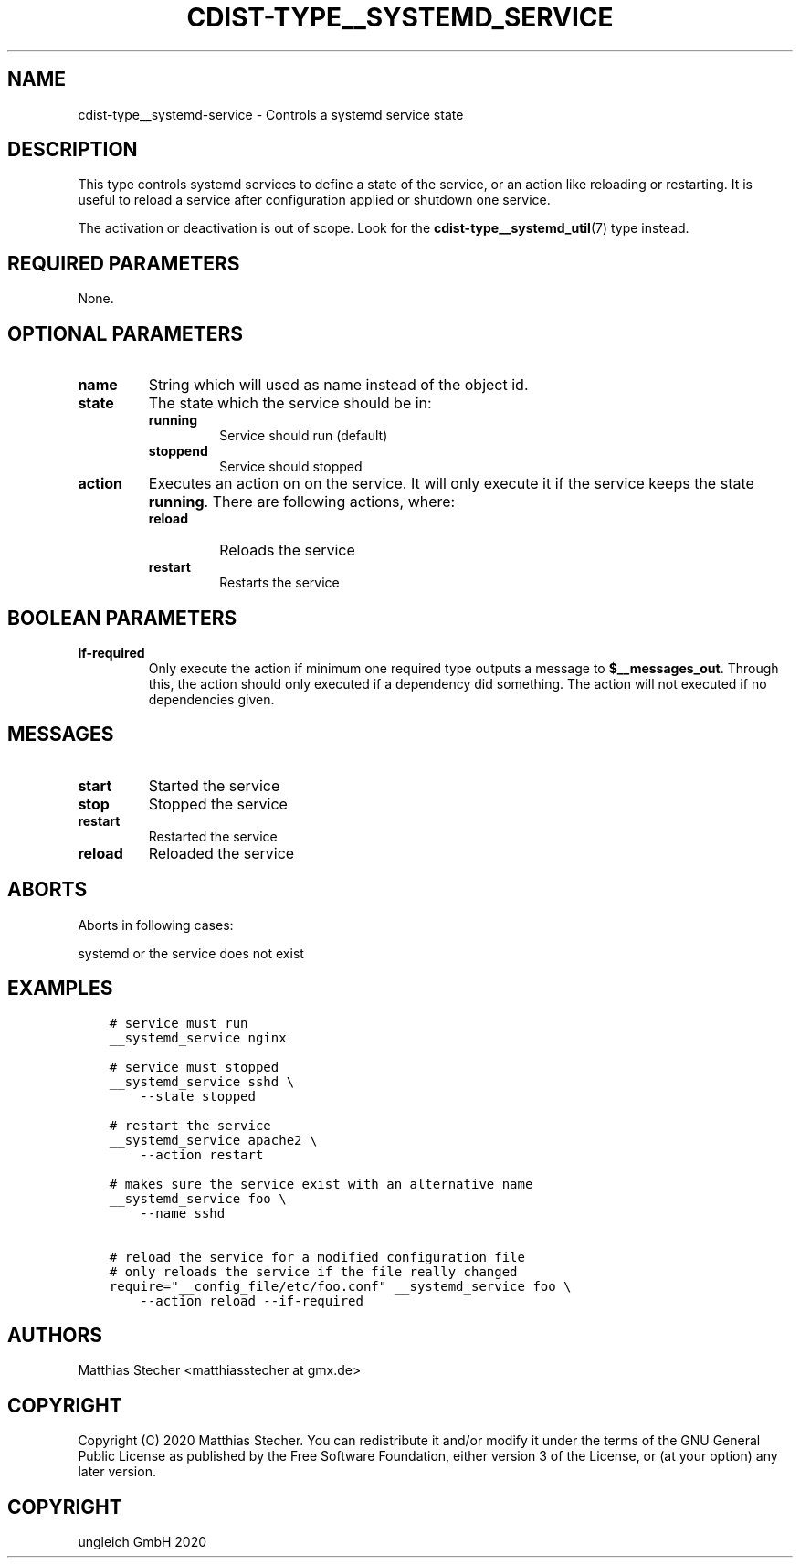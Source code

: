 .\" Man page generated from reStructuredText.
.
.TH "CDIST-TYPE__SYSTEMD_SERVICE" "7" "May 25, 2020" "6.5.6" "cdist"
.
.nr rst2man-indent-level 0
.
.de1 rstReportMargin
\\$1 \\n[an-margin]
level \\n[rst2man-indent-level]
level margin: \\n[rst2man-indent\\n[rst2man-indent-level]]
-
\\n[rst2man-indent0]
\\n[rst2man-indent1]
\\n[rst2man-indent2]
..
.de1 INDENT
.\" .rstReportMargin pre:
. RS \\$1
. nr rst2man-indent\\n[rst2man-indent-level] \\n[an-margin]
. nr rst2man-indent-level +1
.\" .rstReportMargin post:
..
.de UNINDENT
. RE
.\" indent \\n[an-margin]
.\" old: \\n[rst2man-indent\\n[rst2man-indent-level]]
.nr rst2man-indent-level -1
.\" new: \\n[rst2man-indent\\n[rst2man-indent-level]]
.in \\n[rst2man-indent\\n[rst2man-indent-level]]u
..
.SH NAME
.sp
cdist\-type__systemd\-service \- Controls a systemd service state
.SH DESCRIPTION
.sp
This type controls systemd services to define a state of the service,
or an action like reloading or restarting. It is useful to reload a
service after configuration applied or shutdown one service.
.sp
The activation or deactivation is out of scope. Look for the
\fBcdist\-type__systemd_util\fP(7) type instead.
.SH REQUIRED PARAMETERS
.sp
None.
.SH OPTIONAL PARAMETERS
.INDENT 0.0
.TP
.B name
String which will used as name instead of the object id.
.TP
.B state
The state which the service should be in:
.INDENT 7.0
.TP
.B running
Service should run (default)
.TP
.B stoppend
Service should stopped
.UNINDENT
.TP
.B action
Executes an action on on the service. It will only execute it if the
service keeps the state \fBrunning\fP\&. There are following actions, where:
.INDENT 7.0
.TP
.B reload
Reloads the service
.TP
.B restart
Restarts the service
.UNINDENT
.UNINDENT
.SH BOOLEAN PARAMETERS
.INDENT 0.0
.TP
.B if\-required
Only execute the action if minimum one required type outputs a message to
\fB$__messages_out\fP\&. Through this, the action should only executed if a
dependency did something. The action will not executed if no dependencies
given.
.UNINDENT
.SH MESSAGES
.INDENT 0.0
.TP
.B start
Started the service
.TP
.B stop
Stopped the service
.TP
.B restart
Restarted the service
.TP
.B reload
Reloaded the service
.UNINDENT
.SH ABORTS
.sp
Aborts in following cases:
.sp
systemd or the service does not exist
.SH EXAMPLES
.INDENT 0.0
.INDENT 3.5
.sp
.nf
.ft C
# service must run
__systemd_service nginx

# service must stopped
__systemd_service sshd \e
    \-\-state stopped

# restart the service
__systemd_service apache2 \e
    \-\-action restart

# makes sure the service exist with an alternative name
__systemd_service foo \e
    \-\-name sshd

# reload the service for a modified configuration file
# only reloads the service if the file really changed
require="__config_file/etc/foo.conf" __systemd_service foo \e
    \-\-action reload \-\-if\-required
.ft P
.fi
.UNINDENT
.UNINDENT
.SH AUTHORS
.sp
Matthias Stecher <matthiasstecher at gmx.de>
.SH COPYRIGHT
.sp
Copyright (C) 2020 Matthias Stecher. You can redistribute it
and/or modify it under the terms of the GNU General Public License as
published by the Free Software Foundation, either version 3 of the
License, or (at your option) any later version.
.SH COPYRIGHT
ungleich GmbH 2020
.\" Generated by docutils manpage writer.
.
